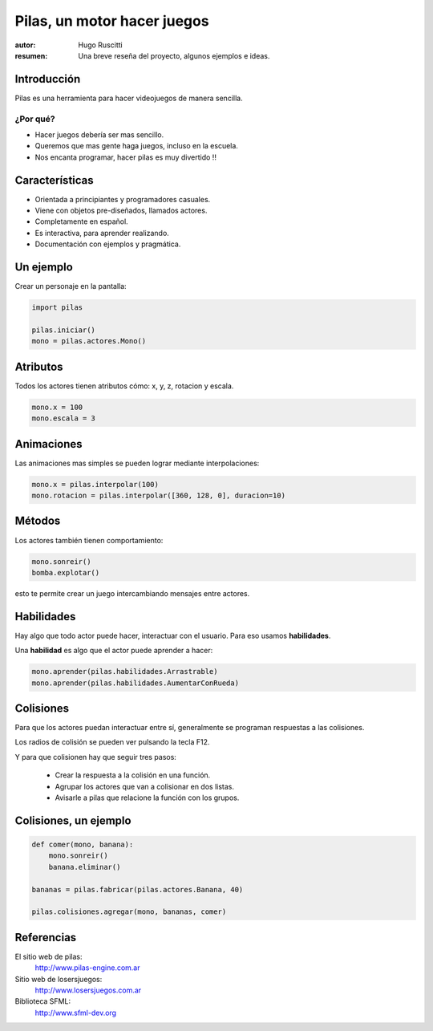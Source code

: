 ============================
Pilas, un motor hacer juegos
============================

:autor: Hugo Ruscitti
:resumen: Una breve reseña del proyecto, algunos ejemplos e ideas.


Introducción
------------

Pilas es una herramienta para hacer videojuegos de manera sencilla.

¿Por qué?
_________

- Hacer juegos debería ser mas sencillo.
- Queremos que mas gente haga juegos, incluso en la escuela.
- Nos encanta programar, hacer pilas es muy divertido !!


Características
---------------

- Orientada a principiantes y programadores casuales.
- Viene con objetos pre-diseñados, llamados actores.
- Completamente en español.
- Es interactiva, para aprender realizando.
- Documentación con ejemplos y pragmática.


Un ejemplo
----------

Crear un personaje en la pantalla: 


.. code-block:: python

    import pilas

    pilas.iniciar()
    mono = pilas.actores.Mono()

Atributos
---------

Todos los actores tienen atributos
cómo: x, y, z, rotacion y escala.

.. code-block:: python

    mono.x = 100
    mono.escala = 3


Animaciones
-----------

Las animaciones mas simples se pueden
lograr mediante interpolaciones:

.. code-block:: python 

    mono.x = pilas.interpolar(100)
    mono.rotacion = pilas.interpolar([360, 128, 0], duracion=10)


Métodos
-------

Los actores también tienen comportamiento:

.. code-block:: python

    mono.sonreir()
    bomba.explotar()


.. image:: ../pilas/data/monkey_smile.png
    :width: 2cm

esto te permite crear un juego intercambiando mensajes entre actores.


Habilidades
-----------

Hay algo que todo actor puede hacer, interactuar
con el usuario. Para eso usamos **habilidades**.

Una **habilidad** es algo que el actor puede
aprender a hacer:

.. code-block:: python

    mono.aprender(pilas.habilidades.Arrastrable)
    mono.aprender(pilas.habilidades.AumentarConRueda)


Colisiones
----------

Para que los actores puedan interactuar
entre sí, generalmente se programan respuestas
a las colisiones.

Los radios de colisión se pueden ver pulsando
la tecla F12.

Y para que colisionen hay que seguir tres
pasos:

    - Crear la respuesta a la colisión en una función.
    - Agrupar los actores que van a colisionar en dos listas.
    - Avisarle a pilas que relacione la función con los grupos.


Colisiones, un ejemplo
----------------------

.. code-block:: python

    def comer(mono, banana):
        mono.sonreir()
        banana.eliminar()

    bananas = pilas.fabricar(pilas.actores.Banana, 40)

    pilas.colisiones.agregar(mono, bananas, comer)


Referencias
-----------


El sitio web de pilas:
    http://www.pilas-engine.com.ar

Sitio web de losersjuegos:
    http://www.losersjuegos.com.ar

Biblioteca SFML:
    http://www.sfml-dev.org
